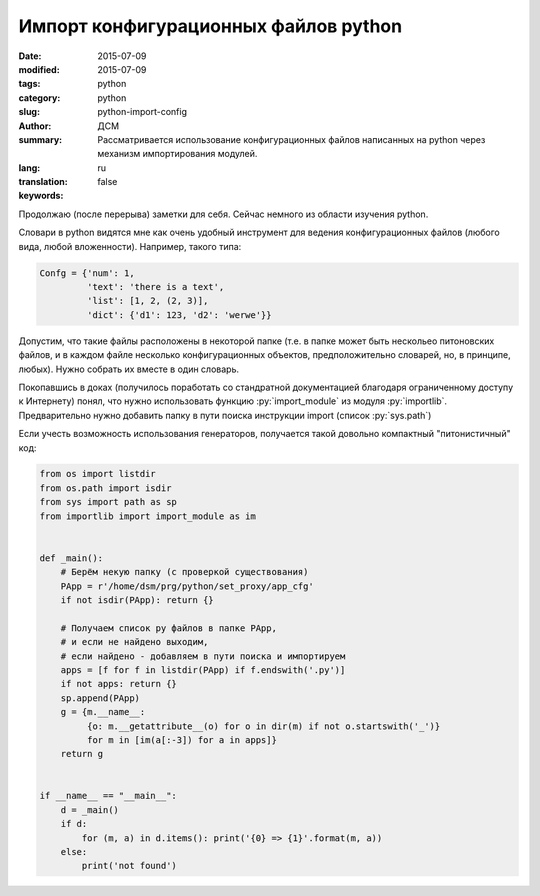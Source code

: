 #####################################
Импорт конфигурационных файлов python
#####################################
:date: 2015-07-09
:modified: 2015-07-09
:tags: python
:category: python
:slug: python-import-config
:author: ДСМ
:summary: Рассматривается использование конфигурационных файлов написанных на python через механизм импортирования модулей.
:lang: ru
:translation: false
:keywords:

.. role:: rest(code)
   :language: rest

.. role:: py(code)
   :language: python

Продолжаю (после перерыва) заметки для себя. Сейчас немного из области изучения python.

Словари в python видятся мне как очень удобный инструмент для ведения конфигурационных файлов (любого вида, любой вложенности). Например, такого типа:

.. code-block:: python

   Confg = {'num': 1,
            'text': 'there is a text',
            'list': [1, 2, (2, 3)],
            'dict': {'d1': 123, 'd2': 'werwe'}}

Допустим, что такие файлы расположены в некоторой папке (т.е. в папке может быть нескольео питоновских файлов, и в каждом файле несколько конфигурационных объектов, предположительно словарей, но, в принципе, любых). Нужно собрать их вместе в один словарь.

Покопавшись в доках (получилось поработать со стандратной документацией благодаря ограниченному доступу к Интернету) понял, что нужно использовать функцию :py:`import_module` из модуля :py:`importlib`. Предварительно нужно добавить папку в пути поиска инструкции import (список :py:`sys.path`)

Если учесть возможность использования генераторов, получается такой довольно компактный "питонистичный" код:

.. code-block:: python

   from os import listdir
   from os.path import isdir
   from sys import path as sp
   from importlib import import_module as im


   def _main():
       # Берём некую папку (с проверкой существования)
       PApp = r'/home/dsm/prg/python/set_proxy/app_cfg'
       if not isdir(PApp): return {}

       # Получаем список py файлов в папке PApp,
       # и если не найдено выходим,
       # если найдено - добавляем в пути поискa и импортируем
       apps = [f for f in listdir(PApp) if f.endswith('.py')]
       if not apps: return {}
       sp.append(PApp)
       g = {m.__name__:
            {o: m.__getattribute__(o) for o in dir(m) if not o.startswith('_')}
            for m in [im(a[:-3]) for a in apps]}
       return g


   if __name__ == "__main__":
       d = _main()
       if d:
           for (m, a) in d.items(): print('{0} => {1}'.format(m, a))
       else:
           print('not found')
